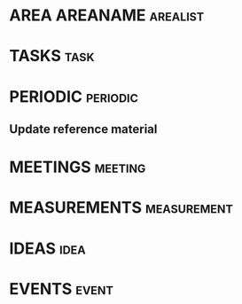 #+FILETAGS: area areaname
* AREA AREANAME                                                                 :arealist:
* TASKS                                                                         :task:
* PERIODIC                                                                      :periodic:
** Update reference material
* MEETINGS                                                                      :meeting:
* MEASUREMENTS                                                                  :measurement:
* IDEAS                                                                         :idea:
* EVENTS                                                                        :event:
